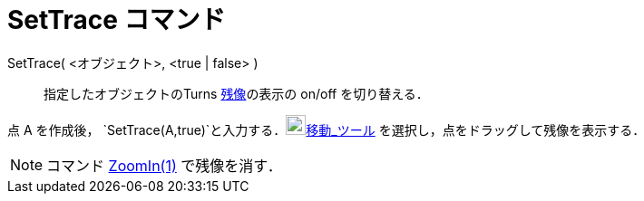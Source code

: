 = SetTrace コマンド
ifdef::env-github[:imagesdir: /ja/modules/ROOT/assets/images]

SetTrace( <オブジェクト>, <true | false> )::
  指定したオブジェクトのTurns xref:/残像.adoc[残像]の表示の on/off を切り替える．

[EXAMPLE]
====

点 A を作成後， `++SetTrace(A,true)++`と入力する．image:22px-Mode_move.svg.png[Mode
move.svg,width=22,height=22]xref:/tools/移動.adoc[移動_ツール] を選択し，点をドラッグして残像を表示する．

====

[NOTE]
====

コマンド xref:/commands/ZoomIn.adoc[ZoomIn(1)] で残像を消す．

====
